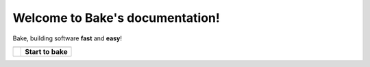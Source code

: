 Welcome to Bake's documentation!
================================

Bake, building software **fast** and **easy**!

=======================================            =======================================
\                                                  \ 
=======================================            =======================================
.. image:: _static/bake_tagcloud.png               **Start to bake**

                                                   .. toctree::
                                                        :maxdepth: 1
                                                        
                                                        why_bake/why_bake
                                                        install/install_bake
                                                        quickstart/quickstart
                                                        concepts/concepts
                                                        syntax/syntax
                                                        commandline/commandline
                                                        ide/ide_integrations
                                                        tips_and_tricks/tips_and_tricks
                                                        performance/performance
                                                        known_issues
                                                        changelog
=======================================            =======================================




